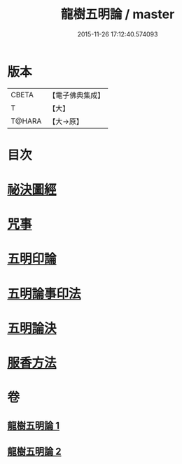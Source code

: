 #+TITLE: 龍樹五明論 / master
#+DATE: 2015-11-26 17:12:40.574093
* 版本
 |     CBETA|【電子佛典集成】|
 |         T|【大】     |
 |    T@HARA|【大→原】   |

* 目次
* [[file:KR6j0660_001.txt::0958b3][祕決圖經]]
* [[file:KR6j0660_002.txt::002-0962a13][咒事]]
* [[file:KR6j0660_002.txt::0963a13][五明印論]]
* [[file:KR6j0660_002.txt::0965c2][五明論事印法]]
* [[file:KR6j0660_002.txt::0967b22][五明論決]]
* [[file:KR6j0660_002.txt::0968b7][服香方法]]
* 卷
** [[file:KR6j0660_001.txt][龍樹五明論 1]]
** [[file:KR6j0660_002.txt][龍樹五明論 2]]
